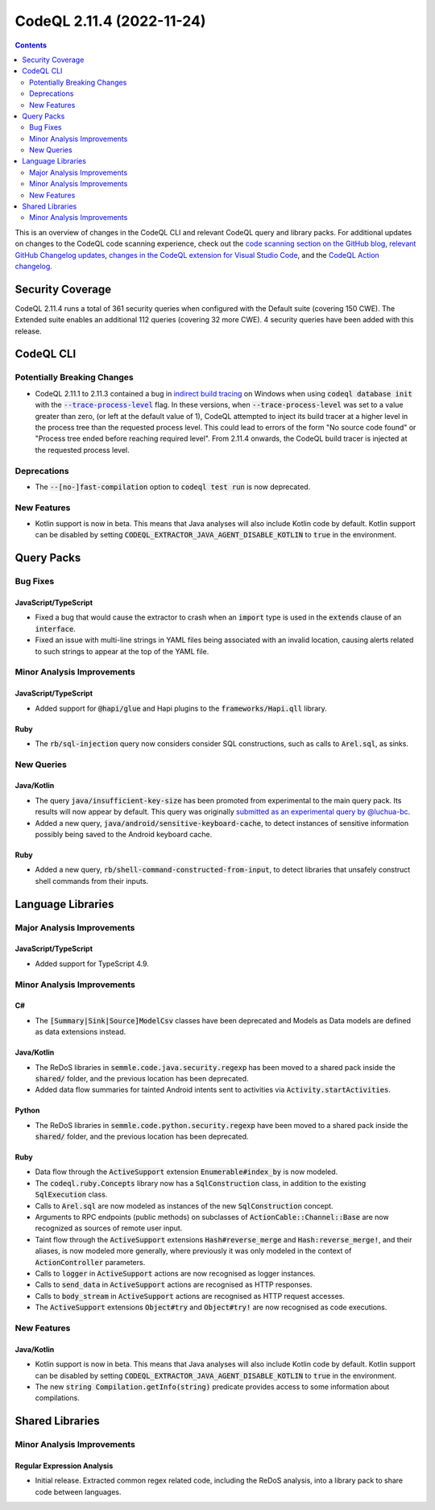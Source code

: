 .. _codeql-cli-2.11.4:

==========================
CodeQL 2.11.4 (2022-11-24)
==========================

.. contents:: Contents
   :depth: 2
   :local:
   :backlinks: none

This is an overview of changes in the CodeQL CLI and relevant CodeQL query and library packs. For additional updates on changes to the CodeQL code scanning experience, check out the `code scanning section on the GitHub blog <https://github.blog/tag/code-scanning/>`__, `relevant GitHub Changelog updates <https://github.blog/changelog/label/code-scanning/>`__, `changes in the CodeQL extension for Visual Studio Code <https://marketplace.visualstudio.com/items/GitHub.vscode-codeql/changelog>`__, and the `CodeQL Action changelog <https://github.com/github/codeql-action/blob/main/CHANGELOG.md>`__.

Security Coverage
-----------------

CodeQL 2.11.4 runs a total of 361 security queries when configured with the Default suite (covering 150 CWE). The Extended suite enables an additional 112 queries (covering 32 more CWE). 4 security queries have been added with this release.

CodeQL CLI
----------

Potentially Breaking Changes
~~~~~~~~~~~~~~~~~~~~~~~~~~~~

*   CodeQL 2.11.1 to 2.11.3 contained a bug in `indirect build tracing <https://codeql.github.com/docs/codeql-cli/creating-codeql-databases/#using-indirect-build-tracing>`__ on Windows when using :code:`codeql database init` with the |link-code-trace-process-level-1|_ flag.
    In these versions, when :code:`--trace-process-level` was set to a value greater than zero,
    (or left at the default value of 1), CodeQL attempted to inject its build tracer at a higher level in the process tree than the requested process level.
    This could lead to errors of the form "No source code found" or
    "Process tree ended before reaching required level".
    From 2.11.4 onwards, the CodeQL build tracer is injected at the requested process level.

Deprecations
~~~~~~~~~~~~

*   The :code:`--[no-]fast-compilation` option to :code:`codeql test run` is now deprecated.

New Features
~~~~~~~~~~~~

*   Kotlin support is now in beta. This means that Java analyses will also include Kotlin code by default. Kotlin support can be disabled by setting :code:`CODEQL_EXTRACTOR_JAVA_AGENT_DISABLE_KOTLIN` to :code:`true` in the environment.

Query Packs
-----------

Bug Fixes
~~~~~~~~~

JavaScript/TypeScript
"""""""""""""""""""""

*   Fixed a bug that would cause the extractor to crash when an :code:`import` type is used in the :code:`extends` clause of an :code:`interface`.
*   Fixed an issue with multi-line strings in YAML files being associated with an invalid location,
    causing alerts related to such strings to appear at the top of the YAML file.

Minor Analysis Improvements
~~~~~~~~~~~~~~~~~~~~~~~~~~~

JavaScript/TypeScript
"""""""""""""""""""""

*   Added support for :code:`@hapi/glue` and Hapi plugins to the :code:`frameworks/Hapi.qll` library.

Ruby
""""

*   The :code:`rb/sql-injection` query now considers consider SQL constructions, such as calls to :code:`Arel.sql`, as sinks.

New Queries
~~~~~~~~~~~

Java/Kotlin
"""""""""""

*   The query :code:`java/insufficient-key-size` has been promoted from experimental to the main query pack. Its results will now appear by default. This query was originally `submitted as an experimental query by @luchua-bc <https://github.com/github/codeql/pull/4926>`__.
*   Added a new query, :code:`java/android/sensitive-keyboard-cache`, to detect instances of sensitive information possibly being saved to the Android keyboard cache.

Ruby
""""

*   Added a new query, :code:`rb/shell-command-constructed-from-input`, to detect libraries that unsafely construct shell commands from their inputs.

Language Libraries
------------------

Major Analysis Improvements
~~~~~~~~~~~~~~~~~~~~~~~~~~~

JavaScript/TypeScript
"""""""""""""""""""""

*   Added support for TypeScript 4.9.

Minor Analysis Improvements
~~~~~~~~~~~~~~~~~~~~~~~~~~~

C#
""

*   The :code:`[Summary|Sink|Source]ModelCsv` classes have been deprecated and Models as Data models are defined as data extensions instead.

Java/Kotlin
"""""""""""

*   The ReDoS libraries in :code:`semmle.code.java.security.regexp` has been moved to a shared pack inside the :code:`shared/` folder, and the previous location has been deprecated.
*   Added data flow summaries for tainted Android intents sent to activities via :code:`Activity.startActivities`.

Python
""""""

*   The ReDoS libraries in :code:`semmle.code.python.security.regexp` have been moved to a shared pack inside the :code:`shared/` folder, and the previous location has been deprecated.

Ruby
""""

*   Data flow through the :code:`ActiveSupport` extension :code:`Enumerable#index_by` is now modeled.
*   The :code:`codeql.ruby.Concepts` library now has a :code:`SqlConstruction` class, in addition to the existing :code:`SqlExecution` class.
*   Calls to :code:`Arel.sql` are now modeled as instances of the new :code:`SqlConstruction` concept.
*   Arguments to RPC endpoints (public methods) on subclasses of :code:`ActionCable::Channel::Base` are now recognized as sources of remote user input.
*   Taint flow through the :code:`ActiveSupport` extensions :code:`Hash#reverse_merge` and :code:`Hash:reverse_merge!`, and their aliases, is now modeled more generally, where previously it was only modeled in the context of :code:`ActionController` parameters.
*   Calls to :code:`logger` in :code:`ActiveSupport` actions are now recognised as logger instances.
*   Calls to :code:`send_data` in :code:`ActiveSupport` actions are recognised as HTTP responses.
*   Calls to :code:`body_stream` in :code:`ActiveSupport` actions are recognised as HTTP request accesses.
*   The :code:`ActiveSupport` extensions :code:`Object#try` and :code:`Object#try!` are now recognised as code executions.

New Features
~~~~~~~~~~~~

Java/Kotlin
"""""""""""

*   Kotlin support is now in beta. This means that Java analyses will also include Kotlin code by default. Kotlin support can be disabled by setting :code:`CODEQL_EXTRACTOR_JAVA_AGENT_DISABLE_KOTLIN` to :code:`true` in the environment.
*   The new :code:`string Compilation.getInfo(string)` predicate provides access to some information about compilations.

Shared Libraries
----------------

Minor Analysis Improvements
~~~~~~~~~~~~~~~~~~~~~~~~~~~

Regular Expression Analysis
"""""""""""""""""""""""""""

*   Initial release. Extracted common regex related code, including the ReDoS analysis, into a library pack to share code between languages.

.. |link-code-trace-process-level-1| replace:: :code:`--trace-process-level`\ 
.. _link-code-trace-process-level-1: https://codeql.github.com/docs/codeql-cli/manual/database-init/#cmdoption-codeql-database-init-trace-process-level

